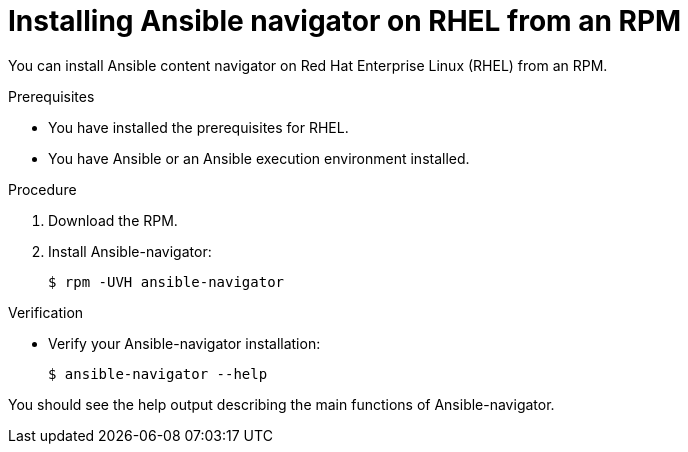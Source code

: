 
[id="proc-installing-navigator-rhel-rpm_{context}"]


= Installing Ansible navigator on RHEL from an RPM


[role="_abstract"]

You can install Ansible content navigator on Red Hat Enterprise Linux (RHEL) from an RPM.

.Prerequisites

* You have installed the prerequisites for RHEL.
* You have Ansible or an Ansible execution environment installed.


.Procedure

. Download the RPM.

. Install Ansible-navigator:
+
```
$ rpm -UVH ansible-navigator
```
+


.Verification

* Verify your Ansible-navigator installation:
+
```
$ ansible-navigator --help
```

You should see the help output describing the main functions of Ansible-navigator.
